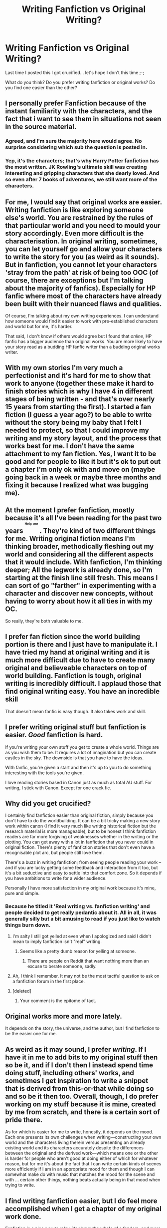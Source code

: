 #+TITLE: Writing Fanfiction vs Original Writing?

* Writing Fanfiction vs Original Writing?
:PROPERTIES:
:Author: Skeletickles
:Score: 19
:DateUnix: 1487875959.0
:DateShort: 2017-Feb-23
:FlairText: Discussion
:END:
Last time I posted this I got crucified... let's hope I don't this time ;-;

What do you think? Do you prefer writing fanfiction or original works? Do you find one easier than the other?


** I personally prefer Fanfiction because of the instant familiarity with the characters, and the fact that i want to see them in situations not seen in the source material.
:PROPERTIES:
:Author: Wirenfeldt
:Score: 17
:DateUnix: 1487877110.0
:DateShort: 2017-Feb-23
:END:

*** Agreed, and I'm sure the majority here would agree. No surprise considering which sub the question is posted in.
:PROPERTIES:
:Score: 3
:DateUnix: 1487892178.0
:DateShort: 2017-Feb-24
:END:


*** Yep, it's the characters; that's why Harry Potter fanfiction has the most written. JK Rowling's ultimate skill was creating interesting and gripping characters that she dearly loved. And so even after 7 books of adventures, we still want more of the characters.
:PROPERTIES:
:Author: Ember_Rising
:Score: 1
:DateUnix: 1487908450.0
:DateShort: 2017-Feb-24
:END:


** For me, I would say that original works are easier. Writing fanfiction is like exploring someone else's world. You are restrained by the rules of that particular world and you need to mould your story accordingly. Even more difficult is the characterisation. In original writing, sometimes, you can let yourself go and allow your characters to write the story for you (as weird as it sounds). But in fanfiction, you cannot let your characters 'stray from the path' at risk of being too OOC (of course, there are exceptions but I'm talking about the majority of fanfics). Especially for HP fanfic where most of the characters have already been built with their nuanced flaws and qualities.

Of course, I'm talking about my own writing experiences. I can understand how someone would find it easier to work with pre-established characters and world but for me, it's harder.

That said, I don't know if others would agree but I found that /online/, HP fanfic has a bigger audience than original works. You are more likely to have your story read as a budding HP fanfic writer than a budding original works writer.
:PROPERTIES:
:Author: better_be_ravenclaw
:Score: 10
:DateUnix: 1487877395.0
:DateShort: 2017-Feb-23
:END:


** With my own stories I'm very much a perfectionist and it's hard for me to show that work to anyone (together these make it hard to finish stories which is why I have 4 in different stages of being written - and that's over nearly 15 years from starting the first). I started a fan fiction (I guess a year ago?) to be able to write without the story being my baby that I felt I needed to protect, so that I could improve my writing and my story layout, and the process that works best for me. I don't have the same attachment to my fan fiction. Yes, I want it to be good and for people to like it but it's ok to put out a chapter I'm only ok with and move on (maybe going back in a week or maybe three months and fixing it because I realized what was bugging me).
:PROPERTIES:
:Author: RemeberThisPassword
:Score: 3
:DateUnix: 1487877521.0
:DateShort: 2017-Feb-23
:END:


** At the moment I prefer fanfiction, mostly because it's all I've been reading for the past two years ^{^{^{^{Help}}}} ^{^{^{^{me}}}} . They're kind of two different things for me. Writing original fiction means I'm thinking broader, methodically fleshing out my world and considering all the different aspects that it would include. With fanfiction, I'm thinking deeper; All the legwork is already done, so I'm starting at the finish line still fresh. This means I can sort of go "farther" in experimenting with a character and discover new concepts, without having to worry about how it all ties in with my OC.

So really, they're both valuable to me.
:PROPERTIES:
:Author: Averant
:Score: 3
:DateUnix: 1487894454.0
:DateShort: 2017-Feb-24
:END:


** I prefer fan fiction since the world building portion is there and I just have to manipulate it. I have tried my hand at original writing and it is much more difficult due to have to create many original and believeable characters on top of world building. Fanfiction is tough, original writing is incredibly difficult. I applaud those that find original writing easy. You have an incredible skill

That doesn't mean fanfic is easy though. It also takes work and skill.
:PROPERTIES:
:Author: 12th_companion
:Score: 2
:DateUnix: 1487882485.0
:DateShort: 2017-Feb-24
:END:


** I prefer writing original stuff but fanfiction is easier. /Good/ fanfiction is hard.

If you're writing your own stuff you get to create a whole world. Things are as you wish them to be. It requires a lot of imagination but you can create castles in the sky. The downside is that you have to have the ideas.

With fanfic, you're given a start and then it's up to you to do something interesting with the tools you're given.

I love reading stories based in Canon just as much as total AU stuff. For writing, I stick with Canon. Except for one crack fic.
:PROPERTIES:
:Author: rpeh
:Score: 2
:DateUnix: 1487890782.0
:DateShort: 2017-Feb-24
:END:


** Why did you get crucified?

I certainly find fanfiction easier than original fiction, simply because you don't have to do the worldbuilding. It can be a bit tricky making a new story work within canon (I find it very much like writing historical fiction but the research material is more manageable), but to be honest I think fanfiction readers are far more forgiving of weaknesses whether in the writing or the plotting. You can get away with a lot in fanfiction that you never could in original fiction. There's plenty of fanfiction stories that don't even have a recognisable plot arc, but people still love them.

There's a buzz in writing fanfiction; from seeing people reading your work -- and if you are lucky getting some feedback and interaction from it too, but it's a bit seductive and easy to settle into that comfort zone. So it depends if you have ambitions to write for a wider audience.

Personally I have more satisfaction in my original work because it's mine, pure and simple.
:PROPERTIES:
:Author: booksandpots
:Score: 3
:DateUnix: 1487879542.0
:DateShort: 2017-Feb-23
:END:

*** Because he titled it 'Real writing vs. fanfiction writing' and people decided to get really pedantic about it. All in all, it was generally silly but a bit amusing to read if you just like to watch things burn down.
:PROPERTIES:
:Author: TE7
:Score: 12
:DateUnix: 1487879873.0
:DateShort: 2017-Feb-23
:END:

**** I'm salty I still got yelled at even when I apologized and said I didn't mean to imply fanfiction isn't "real" writing.
:PROPERTIES:
:Author: Skeletickles
:Score: 4
:DateUnix: 1487886850.0
:DateShort: 2017-Feb-24
:END:

***** Seems like a pretty dumb reason for yelling at someone.
:PROPERTIES:
:Score: 1
:DateUnix: 1487892233.0
:DateShort: 2017-Feb-24
:END:

****** There are people on Reddit that want nothing more than an excuse to berate someone, sadly.
:PROPERTIES:
:Author: Skeletickles
:Score: 1
:DateUnix: 1487899214.0
:DateShort: 2017-Feb-24
:END:


**** Ah, I think I remember. It may not be the most tactful question to ask on a fanfiction forum in the first place.
:PROPERTIES:
:Author: booksandpots
:Score: 2
:DateUnix: 1487880128.0
:DateShort: 2017-Feb-23
:END:


**** [deleted]
:PROPERTIES:
:Score: -1
:DateUnix: 1487892357.0
:DateShort: 2017-Feb-24
:END:

***** Your comment is the epitome of tact.
:PROPERTIES:
:Author: Skeletickles
:Score: 0
:DateUnix: 1487955301.0
:DateShort: 2017-Feb-24
:END:


** Original works more and more lately.

It depends on the story, the universe, and the author, but I find fanfiction to be the easier one for me.
:PROPERTIES:
:Score: 1
:DateUnix: 1487877115.0
:DateShort: 2017-Feb-23
:END:


** As weird as it may sound, I prefer /writing/. If I have it in me to add bits to my original stuff then so be it, and if I don't then I instead spend time doing stuff, including others' works, and sometimes I get inspiration to write a snippet that is derived from this-or-that while doing so and so be it then too. Overall, though, I do prefer working on my stuff because it is mine, created by me from scratch, and there is a certain sort of pride there.

As for which is easier for me to write, honestly, it depends on the mood. Each one presents its own challenges when writing---constructing your own world and the characters living therein versus presenting an already existing world and its characters accurately despite the differences between the original and the derived work---which means one or the other is harder for people who aren't good at doing either of which for whatever reason, but for me it's about the fact that I can write certain kinds of scenes more efficiently if I am in an appropriate mood for them and though I can somewhat make do with music that matches the mood for the scene and with ... certain other things, nothing beats actually being in that mood when trying to write.
:PROPERTIES:
:Author: Kazeto
:Score: 1
:DateUnix: 1487877426.0
:DateShort: 2017-Feb-23
:END:


** I find writing fanfiction easier, but I do feel more accomplished when I get a chapter of my original work done.

Fanfiction is a nice way to relax. You have the whole of a fandom, and more, to choose from. Worldbuilding, characters,... everything is done. You only need to start typing.

Original works require a lot more work that isn't the actual act of writing. That can sometimes be rather bothersome, especially when i'm not motivated to do it or lack ideas at the moment.

So it really depends on my mood what I prefer. Fanfiction for when I just want to relax with a bit of writing. Original work when I want to get something done.
:PROPERTIES:
:Author: UndeadBBQ
:Score: 1
:DateUnix: 1487877685.0
:DateShort: 2017-Feb-23
:END:


** I have a hard time creating characters. I find it a lot easier to mutate someone else's characters beyond all recognition. I haven't gotten the hang of extracting characters from different sources, mutating them, and putting them into my own worlds.

Annoyance is a huge motivator for me. If the nonexistence of a thing is annoying me, I will create it. I generally can't summon that annoyance to get myself to write original fiction. I can, however, become annoyed about canon in an existing series.
:PROPERTIES:
:Score: 1
:DateUnix: 1487879388.0
:DateShort: 2017-Feb-23
:END:


** I prefer original but have more fun with fanfiction occasionally.
:PROPERTIES:
:Author: viol8er
:Score: 1
:DateUnix: 1487894020.0
:DateShort: 2017-Feb-24
:END:


** Original writing is much more fun, exciting and easy for me. I can make up whatever setting I want. I don't have to include characters I don't like because they are all my characters.

Fanfiction is hard - ESPECIALLY when writing in canon, and even moreso when it's Harry Potter and there's spells, laws, potions, and all that to know. Plus, it takes place in the UK in the 90's - or 70's if you're writing the Marauders - or the 40's if you're writing about TMR or Hagrid - or god forbid the 1890's. I am terrible at history and my knowledge of the UK begins and ends with English Breakfast tea.

Come to think of it, until I started writing fics with original characters, fanfiction was just hard and a chore for me to write. I would have funny ideas but I wouldn't love the characters like I do with my OC's. And in fact, I think about my own characters more than the ones from canon. I suppose that must be a sign.
:PROPERTIES:
:Author: perfectauthentic
:Score: 1
:DateUnix: 1487916183.0
:DateShort: 2017-Feb-24
:END:


** I don't like one better than the other. They're both fun, and I'm proud of both my fanfiction and original works.

I suppose fanfiction is easier for the reasons mentioned by others, but it's difficult to remember every aspect of canon (if you're somewhat going by canon).
:PROPERTIES:
:Score: 1
:DateUnix: 1487950339.0
:DateShort: 2017-Feb-24
:END:


** It'd be easy to do either.
:PROPERTIES:
:Score: 1
:DateUnix: 1487955093.0
:DateShort: 2017-Feb-24
:END:


** Fanfic gets read and commented on. My original works languish in the dark and no one cares to read then.
:PROPERTIES:
:Author: Oniknight
:Score: 1
:DateUnix: 1487970339.0
:DateShort: 2017-Feb-25
:END:

*** I'll read them ;c
:PROPERTIES:
:Author: Skeletickles
:Score: 1
:DateUnix: 1487970391.0
:DateShort: 2017-Feb-25
:END:

**** Here are some of mine. Don't say I didn't warn you.

[[http://archiveofourown.org/works/8251286]]

[[http://archiveofourown.org/works/8252341]]

[[http://archiveofourown.org/works/8252396]]

[[http://archiveofourown.org/works/7280884]]

[[http://archiveofourown.org/works/6482866]]
:PROPERTIES:
:Author: Oniknight
:Score: 1
:DateUnix: 1487971024.0
:DateShort: 2017-Feb-25
:END:


** Fanfiction, original works are just considered a copy of a certain book anyway if you're going for the fantasy genre. Might as well just change the base story and face up to it being a well-changed edit of the original, rather than a cheap knock-off.
:PROPERTIES:
:Score: 1
:DateUnix: 1487993821.0
:DateShort: 2017-Feb-25
:END:


** When I write fiction (which doesn't happen as much as it once did), I prefer writing original fiction. I've sold twenty or so pieces of short fiction and I'm rather proud of some of what I've written. A few of these have been "pro" sales (5c+/word).

Fanfiction is far easier to write--and to be read. A good run for a first novel is 5000 copies sold; most don't get nearly that. In contrast, I've fanfiction stories with close to a million page loads. Dividing by number of chapters means ~50k readers. Few writers ever sell an original fiction novel that gets that.
:PROPERTIES:
:Author: __Pers
:Score: 1
:DateUnix: 1488033521.0
:DateShort: 2017-Feb-25
:END:

